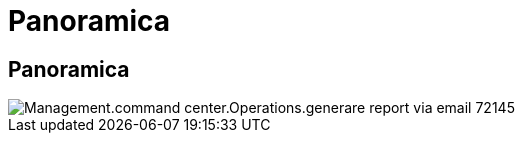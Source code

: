 = Panoramica
:allow-uri-read: 




== Panoramica

image::Management.command_center.operations.generate_email_reports-72145.png[Management.command center.Operations.generare report via email 72145]
